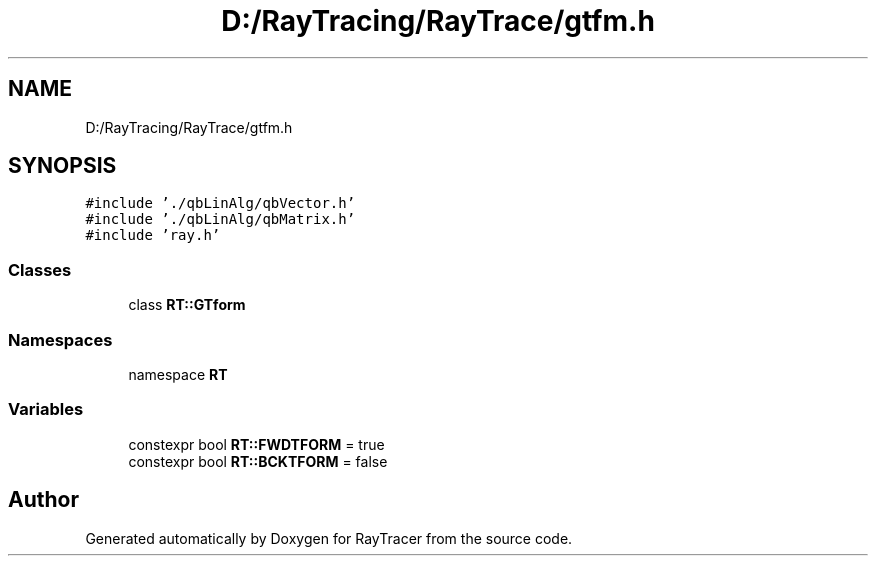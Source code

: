 .TH "D:/RayTracing/RayTrace/gtfm.h" 3 "Mon Jan 24 2022" "Version 1.0" "RayTracer" \" -*- nroff -*-
.ad l
.nh
.SH NAME
D:/RayTracing/RayTrace/gtfm.h
.SH SYNOPSIS
.br
.PP
\fC#include '\&./qbLinAlg/qbVector\&.h'\fP
.br
\fC#include '\&./qbLinAlg/qbMatrix\&.h'\fP
.br
\fC#include 'ray\&.h'\fP
.br

.SS "Classes"

.in +1c
.ti -1c
.RI "class \fBRT::GTform\fP"
.br
.in -1c
.SS "Namespaces"

.in +1c
.ti -1c
.RI "namespace \fBRT\fP"
.br
.in -1c
.SS "Variables"

.in +1c
.ti -1c
.RI "constexpr bool \fBRT::FWDTFORM\fP = true"
.br
.ti -1c
.RI "constexpr bool \fBRT::BCKTFORM\fP = false"
.br
.in -1c
.SH "Author"
.PP 
Generated automatically by Doxygen for RayTracer from the source code\&.
